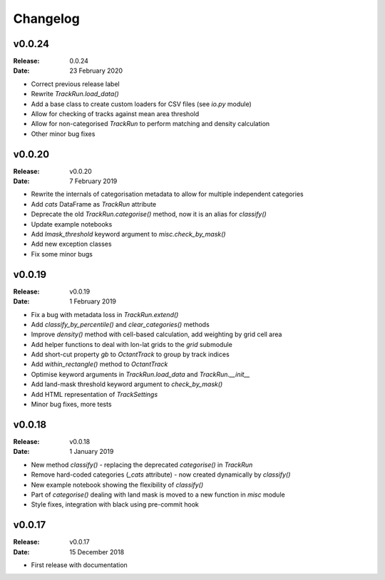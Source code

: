 Changelog
=========

.. default-role:: py:obj


v0.0.24
-------

:Release: 0.0.24
:Date: 23 February 2020

* Correct previous release label
* Rewrite `TrackRun.load_data()`
* Add a base class to create custom loaders for CSV files (see `io.py` module)
* Allow for checking of tracks against mean area threshold
* Allow for non-categorised `TrackRun` to perform matching and density calculation
* Other minor bug fixes


v0.0.20
-------

:Release: v0.0.20
:Date: 7 February 2019

* Rewrite the internals of categorisation metadata to allow for multiple independent categories
* Add `cats` DataFrame as `TrackRun` attribute
* Deprecate the old `TrackRun.categorise()` method, now it is an alias for `classify()`
* Update example notebooks
* Add `lmask_threshold` keyword argument to `misc.check_by_mask()`
* Add new exception classes
* Fix some minor bugs


v0.0.19
-------

:Release: v0.0.19
:Date: 1 February 2019

* Fix a bug with metadata loss in `TrackRun.extend()`
* Add `classify_by_percentile()` and `clear_categories()` methods
* Improve `density()` method with cell-based calculation, add weighting by grid cell area
* Add helper functions to deal with lon-lat grids to the `grid` submodule
* Add short-cut property `gb` to `OctantTrack` to group by track indices
* Add `within_rectangle()` method to `OctantTrack`
* Optimise keyword arguments in `TrackRun.load_data` and `TrackRun.__init__`
* Add land-mask threshold keyword argument to `check_by_mask()`
* Add HTML representation of `TrackSettings`
* Minor bug fixes, more tests


v0.0.18
-------

:Release: v0.0.18
:Date: 1 January 2019

* New method `classify()` - replacing the deprecated `categorise()` in `TrackRun`
* Remove hard-coded categories (`_cats` attribute) - now created dynamically by `classify()`
* New example notebook showing the flexibility of `classify()`
* Part of `categorise()` dealing with land mask is moved to a new function in `misc` module
* Style fixes, integration with black using pre-commit hook


v0.0.17
-------

:Release: v0.0.17
:Date: 15 December 2018

* First release with documentation
